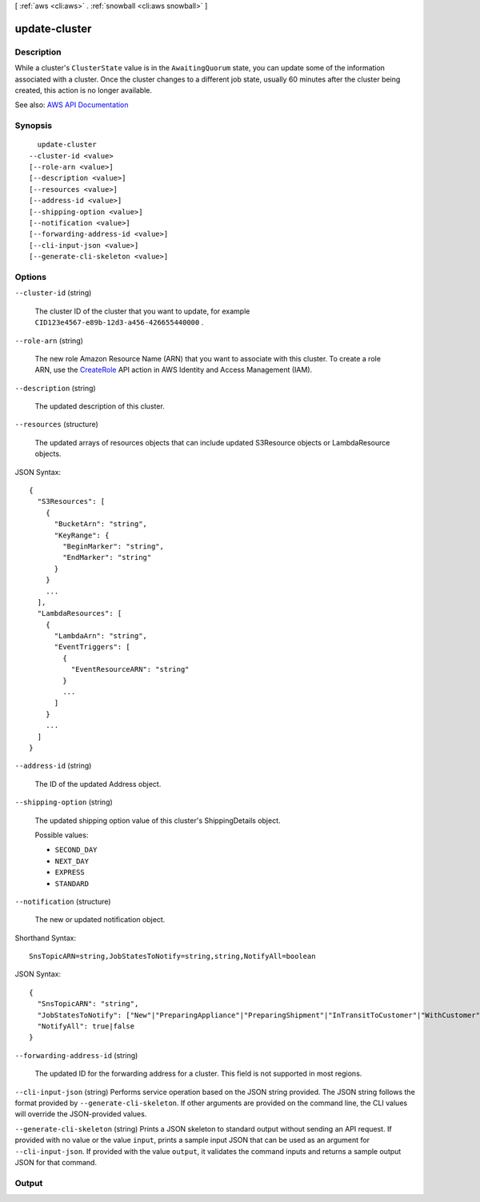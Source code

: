 [ :ref:`aws <cli:aws>` . :ref:`snowball <cli:aws snowball>` ]

.. _cli:aws snowball update-cluster:


**************
update-cluster
**************



===========
Description
===========



While a cluster's ``ClusterState`` value is in the ``AwaitingQuorum`` state, you can update some of the information associated with a cluster. Once the cluster changes to a different job state, usually 60 minutes after the cluster being created, this action is no longer available.



See also: `AWS API Documentation <https://docs.aws.amazon.com/goto/WebAPI/snowball-2016-06-30/UpdateCluster>`_


========
Synopsis
========

::

    update-cluster
  --cluster-id <value>
  [--role-arn <value>]
  [--description <value>]
  [--resources <value>]
  [--address-id <value>]
  [--shipping-option <value>]
  [--notification <value>]
  [--forwarding-address-id <value>]
  [--cli-input-json <value>]
  [--generate-cli-skeleton <value>]




=======
Options
=======

``--cluster-id`` (string)


  The cluster ID of the cluster that you want to update, for example ``CID123e4567-e89b-12d3-a456-426655440000`` .

  

``--role-arn`` (string)


  The new role Amazon Resource Name (ARN) that you want to associate with this cluster. To create a role ARN, use the `CreateRole <http://docs.aws.amazon.com/IAM/latest/APIReference/API_CreateRole.html>`_ API action in AWS Identity and Access Management (IAM).

  

``--description`` (string)


  The updated description of this cluster.

  

``--resources`` (structure)


  The updated arrays of  resources objects that can include updated  S3Resource objects or  LambdaResource objects.

  



JSON Syntax::

  {
    "S3Resources": [
      {
        "BucketArn": "string",
        "KeyRange": {
          "BeginMarker": "string",
          "EndMarker": "string"
        }
      }
      ...
    ],
    "LambdaResources": [
      {
        "LambdaArn": "string",
        "EventTriggers": [
          {
            "EventResourceARN": "string"
          }
          ...
        ]
      }
      ...
    ]
  }



``--address-id`` (string)


  The ID of the updated  Address object.

  

``--shipping-option`` (string)


  The updated shipping option value of this cluster's  ShippingDetails object.

  

  Possible values:

  
  *   ``SECOND_DAY``

  
  *   ``NEXT_DAY``

  
  *   ``EXPRESS``

  
  *   ``STANDARD``

  

  

``--notification`` (structure)


  The new or updated  notification object.

  



Shorthand Syntax::

    SnsTopicARN=string,JobStatesToNotify=string,string,NotifyAll=boolean




JSON Syntax::

  {
    "SnsTopicARN": "string",
    "JobStatesToNotify": ["New"|"PreparingAppliance"|"PreparingShipment"|"InTransitToCustomer"|"WithCustomer"|"InTransitToAWS"|"WithAWS"|"InProgress"|"Complete"|"Cancelled"|"Listing"|"Pending", ...],
    "NotifyAll": true|false
  }



``--forwarding-address-id`` (string)


  The updated ID for the forwarding address for a cluster. This field is not supported in most regions.

  

``--cli-input-json`` (string)
Performs service operation based on the JSON string provided. The JSON string follows the format provided by ``--generate-cli-skeleton``. If other arguments are provided on the command line, the CLI values will override the JSON-provided values.

``--generate-cli-skeleton`` (string)
Prints a JSON skeleton to standard output without sending an API request. If provided with no value or the value ``input``, prints a sample input JSON that can be used as an argument for ``--cli-input-json``. If provided with the value ``output``, it validates the command inputs and returns a sample output JSON for that command.



======
Output
======

